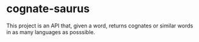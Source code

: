 * cognate-saurus

This project is an API that, given a word, returns cognates or similar words in as many languages as posssible.
